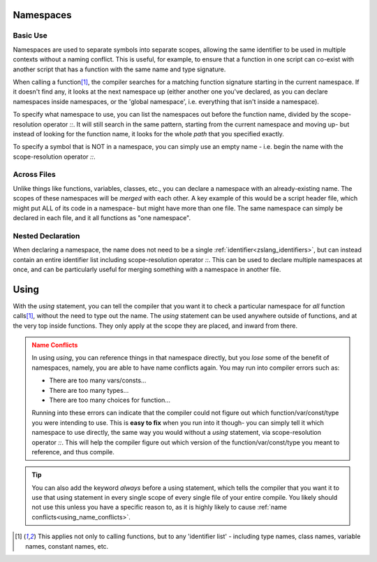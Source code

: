 .. _zslang_namespaces:

.. _namespaces:

Namespaces
----------

.. |scoperes| replace:: scope-resolution operator `::`

Basic Use
^^^^^^^^^

Namespaces are used to separate symbols into separate scopes, allowing the same identifier to be used
in multiple contexts without a naming conflict. This is useful, for example,
to ensure that a function in one script can co-exist with another script that has a function
with the same name and type signature.

When calling a function\ [#func_iden]_\ , the compiler searches for a matching function signature starting
in the current namespace. If it doesn't find any, it looks at the next
namespace up (either another one you've declared, as you can declare namespaces inside
namespaces, or the 'global namespace', i.e. everything that isn't inside a namespace).

To specify what namespace to use, you can list the namespaces out before the function name,
divided by the |scoperes|. It will still search in the same pattern, starting from the
current namespace and moving up- but instead of looking for the function name, it looks
for the whole *path* that you specified exactly.

To specify a symbol that is NOT in a namespace, you can simply use an empty name - i.e. begin the name with the |scoperes|.

.. tab-set::

	.. tab-item:: Ex. 1
		
		.. style:: zs_caption

		You can reference both VERSION' variables, by specifying the namespace to access
		
		.. zscript::

			namespace MyCoolScript
			{
				DEFINE VERSION = 2; // version of my script!
			}

			// then in some other file

			namespace SomeDatabaseScript
			{
				DEFINE VERSION = 5; // script version
			}

			void test()
			{
				//Trace(VERSION); // error; 'VERSION' is not declared
				Trace(MyCoolScript::VERSION); // prints '2'
				Trace(SomeDatabaseScript::VERSION); // prints '5'
			}

	.. tab-item:: Ex. 2

		.. style:: zs_caption

		Referencing a function will always start by looking in the current namespace

		.. zscript::
			
			#include "std.zh" // has a function 'lweapon CreateLWeaponAt(int id, int x, int y)'

			namespace MyCustomWeapon
			{
				CONFIG DAMAGE = 8;
				lweapon CreateLWeaponAt(int id, int x, int y)
				{
					/* We can use an empty namespace name to specifically call
					   the version that isn't in any namespace */
					lweapon weap = ::CreateLWeaponAt(id, x, y);
					weap->Damage = DAMAGE;
				}

				void FireWeaponInPattern(int id, int x, int y, int pattern)
				{
					/* imagine some code here that does fancy math for weapon patterns
					   then create the weapons as needed by calling the custom create function */
					
					/* Since we are inside the namespace, just calling the function by name
					   will find the function *in this namespace* as the best match */
					CreateLWeaponAt(id, x, y);
				}
			}

			void someOtherFunction()
			{
				/* Since we aren't in any namespace, just calling the function by name will
				   only find the version not inside any namespace, included from 'std.zh' */
				CreateLWeaponAt(LW_FIRE, 64, 64);
			}
	
	.. tab-item:: Ex. 3

		.. style:: zs_caption

		Nesting namespaces inside each other

		.. zscript::
			
			namespace Example
			{
				namespace Internal
				{
					void some_func()
					{
						// Some function internal to this example
					}
				}
				void foo()
				{
					Internal::some_func();
				}
			}

			void bar()
			{
				Example::Internal::some_func();
			}

Across Files
^^^^^^^^^^^^

Unlike things like functions, variables, classes, etc., you can declare a namespace
with an already-existing name. The scopes of these namespaces will be *merged* with
each other. A key example of this would be a script header file, which might put ALL
of its code in a namespace- but might have more than one file. The same namespace can
simply be declared in each file, and it all functions as "one namespace".

Nested Declaration
^^^^^^^^^^^^^^^^^^

When declaring a namespace, the name does not need to be a single :ref:`identifier<zslang_identifiers>`,
but can instead contain an entire identifier list including |scoperes|.
This can be used to declare multiple namespaces at once, and can be particularly useful
for merging something with a namespace in another file.

.. grid:: 1 1 2 2

	.. grid-item::

		.. zscript::

			// file 1
			namespace DrawHelpers
			{
				void ColorScreen()
				{
					/* some code */
				}
				namespace Draw3D
				{
					void draw_pyramid()
					{
						/* some code */
					}
				}
			}
	
	.. grid-item::

		.. zscript::

			// file 2
			namespace DrawHelpers::Draw3D
			{
				void draw_sphere()
				{
					/* some code */
				}
			}

Using
-----

.. _using:

With the `using` statement, you can tell the compiler that you want it to check a
particular namespace for *all* function calls\ [#func_iden]_\ , without the need to
type out the name. The `using` statement can be used anywhere outside of functions,
and at the very top inside functions. They only apply at the scope they are placed,
and inward from there.

.. _using_name_conflicts:
.. admonition:: Name Conflicts
	:class: caution

	In using `using`, you can reference things in that namespace directly, but you
	*lose* some of the benefit of namespaces, namely, you are able to have name conflicts
	again. You may run into compiler errors such as:

	- There are too many vars/consts...
	- There are too many types...
	- There are too many choices for function...

	Running into these errors can indicate that the compiler could not figure out which
	function/var/const/type you were intending to use. This is **easy to fix** when you
	run into it though- you can simply tell it which namespace to use directly, the same
	way you would without a `using` statement, via |scoperes|. This will help the
	compiler figure out which version of the function/var/const/type you meant to
	reference, and thus compile.

.. tab-set::

	.. tab-item:: Ex. 1
		
		.. style:: zs_caption

		using `using` to more easily reference a function
		
		.. zscript::

			namespace DrawHelpers
			{
				// Colors in the whole screen a single solid color
				void ColorScreen(int color, int layer = 7, bool over_subscreen = true)
				{
					Screen->Rectangle(layer, 0, over_subscreen ? -56 : 0, 255, 175, color);
				}
			}
			generic script someScript
			{
				/* anywhere inside this script can call functions
				   declared in the namespace 'DrawHelpers' */
				using namespace DrawHelpers;
				void run()
				{
					CONFIG COLOR_BLACK = 0x0F;
					loop()
					{
						// Would compile error, without the 'using'
						ColorScreen(COLOR_BLACK);
						Waitframe();
					}
				}
			}

	.. tab-item:: Ex. 2
		
		.. style:: zs_caption

		How `using` can create conflicts, and how to avoid them
		
		.. zscript::

			CONFIG VALUE = 5;
			namespace Example
			{
				CONFIG VALUE = 8;
			}
			void test()
			{
				using namespace Example;
				//Trace(VALUE); // error; 'There are too many vars/consts named VALUE'
				Trace(Example::VALUE); // prints '8'
				Trace(::VALUE); // prints '5'
			}

.. _using_always:
.. tip::
	You can also add the keyword `always` before a using statement, which tells the compiler
	that you want it to use that using statement in every single scope of every single file
	of your entire compile. You likely should not use this unless you have a specific reason to,
	as it is highly likely to cause :ref:`name conflicts<using_name_conflicts>`.

	.. zscript::

		always using namespace DrawHelpers;

.. [#func_iden] This applies not only to calling functions, but to any 'identifier list' - 
	including type names, class names, variable names, constant names, etc.
